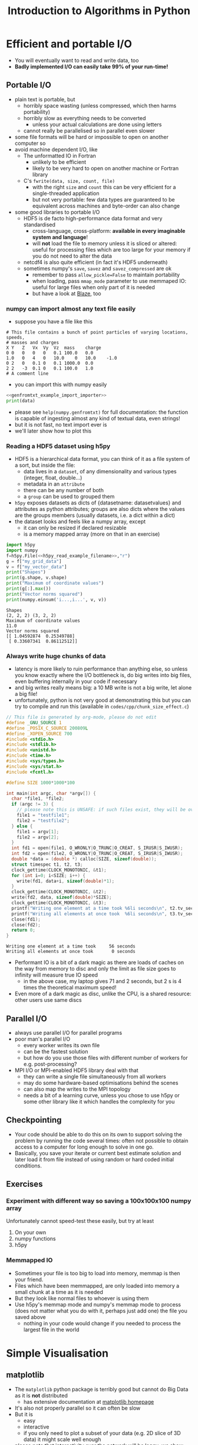 #+TITLE: Introduction to Algorithms in Python
#+LATEX_CLASS: article
#+LATEX_CLASS_OPTIONS: [a4paper,10pt]
#+OPTIONS: H:3
#+OPTIONS: toc:1 ^:t
* Efficient and portable I/O
- You will eventually want to read and write data, too
- *Badly implemented I/O can easily take 99% of your run-time!*
** Portable I/O
- plain text is portable, but
  - horribly space wasting (unless compressed, which then harms portability)
  - horribly slow as everything needs to be converted
    - unless your actual calculations are done using letters
  - cannot really be parallelised so in parallel even slower
- some file formats will be hard or impossible to open on another computer so
- avoid machine dependent I/O, like
  - The unformatted IO in Fortran
    - unlikely to be efficient
    - likely to be very hard to open on another machine or Fortran library
  - C's =fwrite(data, size, count, file)=
    - with the right =size= and =count= this can be very efficient for a single-threaded application
    - but not very portable: few data types are guaranteed to be equivalent across machines and byte-order can
      also change
- some good libraries to portable I/O
  - HDF5 is de facto high-performance data format and very standardised
    - cross-language, cross-platform: *available in every imaginable system and language*!
    - will *not* load the file to memory unless it is sliced or altered: useful for processing files which are
      too large for your memory if you do not need to alter the data
  - netcdf4 is also quite efficient (in fact it's HDF5 underneath)
  - sometimes numpy's =save=, =savez= and =savez_compressed= are ok
    - remember to pass =allow_pickle=False= to maintain portability
    - when loading, pass =mmap_mode= parameter to use memmaped IO: useful for large files when only part of it
      is needed
    - but have a look at [[http://blaze.readthedocs.io/en/latest/index.html][Blaze]], too
*** numpy can import almost any text file easily
- suppose you have a file like this 
#+BEGIN_SRC python :var filename="files/genfromtxt_example_data.txt" :exports results :results output :noweb yes
  data='''# This file contains a bunch of point particles of varying locationg, speeds, \n# masses and charges\nX\tY\tZ\tVx\tVy\tVz\tmass\tcharge\n0\t0\t0\t0\t0\t0.1\t100.0\t0.0\n1.0\t0\t4\t0\t10.0\t0\t10.0\t-1.0\n0\t2\t0\t0.1\t0\t0.1\t1000.0\t0.0\n2\t2\t-3\t0.1\t0\t0.1\t100.0\t1.0\n# A comment line'''
  with open("files/genfromtxt_example_data.txt","w") as f:
      f.write(data)
  print(data)
#+END_SRC

#+RESULTS:
: # This file contains a bunch of point particles of varying locations, speeds, 
: # masses and charges
: X	Y	Z	Vx	Vy	Vz	mass	charge
: 0	0	0	0	0	0.1	100.0	0.0
: 1.0	0	4	0	10.0	0	10.0	-1.0
: 0	2	0	0.1	0	0.1	1000.0	0.0
: 2	2	-3	0.1	0	0.1	100.0	1.0
: # A comment line

- you can import this with numpy easily
#+NAME: genfromtxt_example_import_importer
#+BEGIN_SRC python :results file silent :exports none :noweb yes
  import numpy
  data = numpy.genfromtxt("files/genfromtxt_example_data.txt", comments="#",
                          delimiter="\t", skip_header=3)
#+END_SRC
#+BEGIN_SRC python :tangle yes :tangle "codes/python/genfromtxt_example_import.py" :var filename="files/genfromtxt_example_data.txt" :eval never-export :results output :noweb yes
  <<genfromtxt_example_import_importer>>
  print(data)
#+END_SRC

#+RESULTS:
: [[  0.00000000e+00   0.00000000e+00   0.00000000e+00   0.00000000e+00
:     0.00000000e+00   1.00000000e-01   1.00000000e+02   0.00000000e+00]
:  [  1.00000000e+00   0.00000000e+00   4.00000000e+00   0.00000000e+00
:     1.00000000e+01   0.00000000e+00   1.00000000e+01  -1.00000000e+00]
:  [  0.00000000e+00   2.00000000e+00   0.00000000e+00   1.00000000e-01
:     0.00000000e+00   1.00000000e-01   1.00000000e+03   0.00000000e+00]
:  [  2.00000000e+00   2.00000000e+00  -3.00000000e+00   1.00000000e-01
:     0.00000000e+00   1.00000000e-01   1.00000000e+02   1.00000000e+00]]

- please see =help(numpy.genfromtxt)= for full documentation: the function is capable of ingesting almost any
  kind of textual data, even strings!
- but it is not fast, no text import ever is
- we'll later show how to plot this
*** Reading a HDF5 dataset using h5py
- HDF5 is a hierarchical data format, you can think of it as a file system of a sort, but inside the file:
  - data lives in a =dataset=, of any dimensionality and various types (integer, float, double...)
  - metadata in an =attribute=
  - there can be any number of both
  - a =group= can be used to grouped them
- =h5py= exposes datasets as dicts of {datasetname: datasetvalues} and attributes as python attributes; groups
  are also dicts where the values are the groups members (usually datasets, i.e. a dict within a dict)
- the dataset looks and feels like a numpy array, except
  - it can only be resized if declared resizable
  - is a memory mapped array (more on that in an exercise)
#+NAME: h5py_read_example_filename
#+BEGIN_SRC python :results file silent :exports none
"files/h5py_read_example_data.h5"
#+END_SRC
#+BEGIN_SRC python :results file silent :exports none :noweb yes
  import numpy
  import h5py
  '''Generate a 2x2 grid and random 3-vectors on it.'''
  YX=numpy.mgrid[-5:5:2j,-11:11:2j]
  vecs = numpy.random.random((3,)+YX[0,:,:].shape)
  f=h5py.File(<<h5py_read_example_filename>>,"w")
  f.create_dataset("my_grid_data", data=YX)
  f.create_dataset("my_vector_data", data=vecs)
  f.close()
#+END_SRC
#+BEGIN_SRC python :tangle yes :tangle "codes/python/h5py_read_example.py" :exports both :results output :noweb yes
  import h5py
  import numpy
  f=h5py.File(<<h5py_read_example_filename>>,"r")
  g = f["my_grid_data"]
  v = f["my_vector_data"]
  print("Shapes")
  print(g.shape, v.shape)
  print("Maximum of coordinate values")
  print(g[:].max())
  print("Vector norms squared")
  print(numpy.einsum('i...,i...', v, v))
#+END_SRC

#+RESULTS:
: Shapes
: (2, 2, 2) (3, 2, 2)
: Maximum of coordinate values
: 11.0
: Vector norms squared
: [[ 1.04592874  0.25349788]
:  [ 0.33607341  0.86112512]]

*** Always write huge chunks of data
- latency is more likely to ruin performance than anything else, so unless you know exactly where the I/O
  bottleneck is, do big writes into big files, even buffering internally in your code if necessary
- and big writes really means big: a 10 MB write is not a big write, let alone a big file!
- unfortunately, python is not very good at demonstrating this but you can try to compile and run this
  (available in =codes/cpp/chunk_size_effect.c=)
#+NAME: chunk_size_effect
#+BEGIN_SRC C :tangle yes :tangle "codes/cpp/chunk_size_effect.c" :padline no :cache :flags "-std=c11" :exports both :results output :cache yes
  // This file is generated by org-mode, please do not edit
  #define _GNU_SOURCE 1
  #define _POSIX_C_SOURCE 200809L
  #define _XOPEN_SOURCE 700
  #include <stdio.h>
  #include <stdlib.h>
  #include <unistd.h>
  #include <time.h>
  #include <sys/types.h>
  #include <sys/stat.h>
  #include <fcntl.h>

  #define SIZE 1000*1000*100

  int main(int argc, char *argv[]) {
    char *file1, *file2;
    if (argc != 3) {
      // please note this is UNSAFE: if such files exist, they will be overwritten
      file1 = "testfile1";
      file2 = "testfile2";
    } else {
      file1 = argv[1];
      file2 = argv[2];
    }
    int fd1 = open(file1, O_WRONLY|O_TRUNC|O_CREAT, S_IRUSR|S_IWUSR);
    int fd2 = open(file2, O_WRONLY|O_TRUNC|O_CREAT, S_IRUSR|S_IWUSR);
    double *data = (double *) calloc(SIZE, sizeof(double));
    struct timespec t1, t2, t3;
    clock_gettime(CLOCK_MONOTONIC, &t1);
    for (int i=0; i<SIZE; i++) {
      write(fd1, data+i, sizeof(double)*1);
    }
    clock_gettime(CLOCK_MONOTONIC, &t2);
    write(fd2, data, sizeof(double)*SIZE);
    clock_gettime(CLOCK_MONOTONIC, &t3);
    printf("Writing one element at a time took %6li seconds\n", t2.tv_sec-t1.tv_sec);
    printf("Writing all elements at once took  %6li seconds\n", t3.tv_sec-t2.tv_sec);
    close(fd1);
    close(fd2);
    return 0;
  }
#+END_SRC

#+RESULTS: chunk_size_effect
: Writing one element at a time took     56 seconds
: Writing all elements at once took       0 seconds

#+BEGIN_SRC sh :exports none :results output verbatim 
cat codes/cpp/chunk_size_effect.c
#+END_SRC
- Performant IO is a bit of a dark magic as there are loads of caches on the way from memory to disc and only
  the limit as file size goes to infinity will measure true IO speed
  - in the above case, my laptop gives 71 and 2 seconds, but 2 s is 4 times the theoretical maximum speed!
- Even more of a dark magic as disc, unlike the CPU, is a shared resource: other users use same discs
** Parallel I/O
- always use parallel I/O for parallel programs
- poor man's parallel I/O
  - every worker writes its own file
  - can be the fastest solution
  - but how do you use those files with different number of workers for e.g. post-processing?
- MPI I/O or MPI-enabled HDF5 library deal with that
  - they can write a single file simultaneously from all workers
  - may do some hardware-based optimisations behind the scenes
  - can also map the writes to the MPI topology
  - needs a bit of a learning curve, unless you chose to use h5py or some other library like it which handles
    the complexity for you 
** Checkpointing
- Your code should be able to do this on its own to support solving the problem by running the code several
  times: often not possible to obtain access to a computer for long enough to solve in one go.
- Basically, you save your iterate or current best estimate solution and later load it from file instead of
  using random or hard coded initial conditions.
** Exercises
*** Experiment with different way so saving a 100x100x100 numpy array
Unfortunately cannot speed-test these easily, but try at least
1. On your own
2. numpy functions
3. h5py
*** Memmapped IO
- Sometimes your file is too big to load into memory, memmap is then your friend.
- Files which have been memmapped, are only loaded into memory a small chunk at a time as it is needed
- But they look like normal files to whoever is using them
- Use h5py's memmap mode and numpy's memmap mode to process (does not matter what you do with it, perhaps just
  add one) the file you saved above
  - nothing in your code would change if you needed to process the largest file in the world
* Simple Visualisation
** matplotlib
- The =matplotlib= python package is terribly good but cannot do Big Data as it is *not* distributed
  - has extensive documentation at [[http://matplotlib.org/contents.html][matplotlib homepage]]
- It's also not properly parallel so it can often be slow
- But it is
  - easy
  - interactive
  - if you only need to plot a subset of your data (e.g. 2D slice of 3D data) it might scale well enough
- please note that interactivity over the network will be laggy; we show how it works anyway
- the following "ipython magic" is only needed to embed the output in the ipython/jupyter notebook
  - it needs to be done /once/ per python session, so please always execute this cell even if you only want to
    look at a single later example
  - this isn't required for people running python inline/from a file
#+BEGIN_SRC python :results output silent :exports code
%matplotlib notebook
#+END_SRC
*** A Simple Example: a parabola
#+NAME: pylab_plot_example_export
#+BEGIN_SRC python :results file silent :exports none :eval never
  # this MUST BE CALLED so that the variable "filename" is set, e.g. by
  # specifying header argument :var filename="foobar"
  pylab.savefig(filename)
  print(filename, end="")
#+END_SRC
#+HEADER: :tangle yes :tangle "codes/python/matplotlib_pylab_plot_example.py" 
#+HEADER: :noweb strip-export
#+HEADER: :exports both  :results output file
#+HEADER: :var filename="files/matplotlib-parabola.png"
#+BEGIN_SRC python 
import pylab, numpy
x = numpy.mgrid[-5:5:100j]
pylab.plot(x, x**2, "b-", label=r"$x^2$")
pylab.legend()
<<pylab_plot_example_export>>
#+END_SRC

#+RESULTS:
[[file:files/matplotlib-parabola.png]]

*** Plotting a Saved File: a simple 3D example
- in this example we use the file we created earlier: =files/genfromtxt_example_data.txt=
  and save it to another called =files/genfromtxt_example_data.png=
#+HEADER: :tangle yes :tangle "codes/python/genfromtxt_example_plot.py"
#+HEADER: :eval never-export :noweb yes
#+HEADER: :exports both :results output file
#+HEADER: :var plotfilename="files/matplotlib-3d-example.png"
#+BEGIN_SRC python
  infile = "files/genfromtxt_example_data.txt"
  oufile = "files/genfromtxt_example_plot.png"
  import numpy
  import matplotlib
  import matplotlib.pyplot
  from mpl_toolkits.mplot3d import Axes3D

  def randrange(n, vmin, vmax):
      return (vmax - vmin)*numpy.random.rand(n) + vmin

  data = numpy.genfromtxt(infile, comments="#", delimiter="\t", skip_header=3)
  fig = matplotlib.pyplot.figure()
  ax = fig.add_subplot(111, projection='3d')
  n = data.shape[0]
  # plot a sphere for each particle
  # colour charged particles red (charge>0), blue (charge<0) and neutrals green
  blues = data[data[:,7]<0]
  reds = data[data[:,7]>0]
  greens=data[numpy.logical_not(numpy.logical_or(data[:,7]<0,data[:,7]>0))]
  ax.scatter(blues[:,0], blues[:,1], blues[:,2], c="b", edgecolors="face",
             marker="o", s=blues[:,6])
  ax.scatter(reds[:,0], reds[:,1], reds[:,2], c="r", edgecolors="face",
             marker="o", s=greens[:,6])
  ax.scatter(greens[:,0], greens[:,1], greens[:,2], c="g", edgecolors="face",
             marker="o", s=greens[:,6])
  ax.quiver(blues[:,0], blues[:,1], blues[:,2], blues[:,3], blues[:,4],
            blues[:,5], pivot="tail")
  ax.quiver(reds[:,0], reds[:,1], reds[:,2], reds[:,3], reds[:,4],
            reds[:,5], pivot="middle")
  ax.quiver(greens[:,0], greens[:,1], greens[:,2], greens[:,3], greens[:,4],
            greens[:,5], pivot="tip")
  ax.set_xlabel('X Label')
  ax.set_ylabel('Y Label')
  ax.set_zlabel('Z Label')
  matplotlib.pyplot.savefig(oufile)
  print(oufile, end="")
#+END_SRC

#+RESULTS:
[[file:files/genfromtxt_example_plot.png]]

*** Advanced Features
- we did not use anything advanced, except matplotlib's builtin latex capability, but it provides a full
  control of the whole canvas and image window
*** Animation Using matplotlib 
- matplotlib has a rudimentary animation capability as well
  - ParaView is better in this, and matplotlib will not be able to create beautiful complex animations
  - but it can do simple ones
  - and it can be used to generate lots of frames for a video
    - but unless you use matplotlib-frontend specific, just using file-write backend directly, without
      plotting on screen is much faster
    - in both cases you can convert to video like
      #+BEGIN_EXAMPLE
      ffmpeg -f image2 -pattern_type glob -framerate 25 -i\
       'testanimationsaveframe_*.png' -s 800x600 foo.mkv
      #+END_EXAMPLE
  - or illustrate how an algorithm works, see exercises!
- here's an example with all the important bits:
#+BEGIN_SRC python
   import numpy as np
   import matplotlib.pyplot as plt
   import matplotlib.animation as animation
   plt.ion()

   def data_gen(t=0):
       '''A generator function, which must use "yield" as all generators do,
       to produce results one frame at a time. In this example, the "run"
       function will actually remember/save data for previous frames so
       we get away with generating just the new data. Whatever we return
       will be passed as the sole argument to "run".'''
       cnt = 0
       while cnt < 1000:
           cnt += 1
           t += 0.1
           yield t, np.sin(2*np.pi*t) * np.exp(-t/10.)

   def init():
       '''A setup function, called before the animation begins.'''
       ax.set_ylim(-1.1, 1.1)
       ax.set_xlim(0, 100)
       del xdata[:]
       del ydata[:]
       line.set_data(xdata, ydata)
       return line,

   fig, ax = plt.subplots()
   line, = ax.plot([], [], lw=2)
   ax.grid()
   xdata, ydata = [], []

   def run(data, args):
       '''This is called by the animator for each frame with new data from
       "data_gen" each time. What we do here is up to us: we could even
       write the plot to disc (see the commented-out line) or we could do
       something completely unrelated to matplotlib!  The present code
       will append new data to its old (global variable) data and
       generate a new animation frame. Note that matplotlib holds a copy
       of our old data so we could fish it out from the depths of its
       internal representation and append to that but that's a bit
       complicated for our example here.  We have been passed "args" but
       we ignore that.'''
       t, y = data
       xdata.append(t)
       ydata.append(y)
       xmin, xmax = ax.get_xlim()
       if t >= xmax:
           ax.set_xlim(xmin, 2*xmax)
           ax.figure.canvas.draw()
       line.set_data(xdata, ydata)
       return line,

   ani = animation.FuncAnimation(fig, run, data_gen, blit=False, interval=10, 
                                 fargs=("arguments",), repeat=False, init_func=init)
   plt.show()
#+END_SRC
** Exercise
Use your Game of Life from earlier on and animate it using =FuncAnimation=. You have already written the
stepper in such a way that it is easy to wrap into a small "run" function which generates frames one at a
time. Hint: easiest way to plot is probably matplotlib's =imshow= function.
*** Solution
Available in the repo.
#+HEADER: :tangle yes :tangle "codes/python/Game_of_Life_Animation.py"
#+HEADER: :eval never-export :noweb yes
#+HEADER: :exports none :results output silent
#+HEADER: :var plotfilename="files/matplotlib-3d-example.png"
#+BEGIN_SRC python
  import sys
  #sys.path.append("codes/python")
  import Game_of_Life

  import matplotlib
  import matplotlib.pyplot
  import matplotlib.animation

  matplotlib.pyplot.ion()

  def frame_generator(iteration, state, fig, ax):
      state[:] = Game_of_Life.step(state)[:]
      axesimage = ax.imshow(state)
      return [axesimage]
    
  def animate_game(size=(100,100)):
      fig = matplotlib.pyplot.figure()
      ax = fig.add_subplot(111)
      state = Game_of_Life.initial(size)
      ani = matplotlib.animation.FuncAnimation(fig, frame_generator, fargs=(state, fig, ax),
                                               blit=False, interval=10, frames=10,
                                               repeat=True)
      matplotlib.pyplot.show()
      return ani
#+END_SRC
* Parallel Visualisation: ParaView (very quick intro)
- ParaView, as the name suggests, runs in (distributed) parallel: no data is too big if you managed to create
  it in the first place
- Some complications in getting the proper distributed parallel version up and running:
  - ParaView is split into a client and a server
  - normal =paraview= command runs client with a local server, but not in parallel
  - not what you want anyway: you can run ParaView this way on your supercomputer, but the UI will be *very*
    slow as all plotting data and interaction need to go over the network
  - you need to run =pvserver= on the "big" machine and connect =paraview= frontend to that
